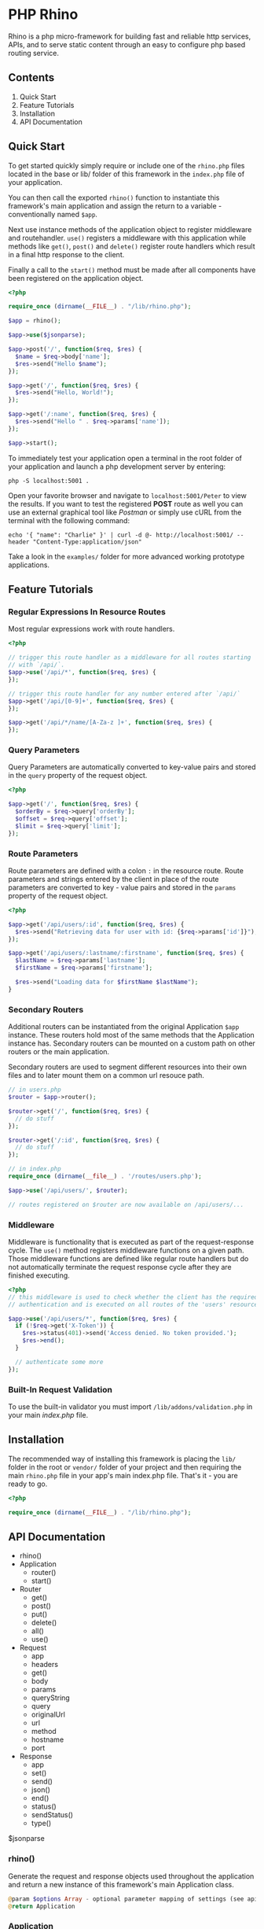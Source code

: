 * PHP Rhino
Rhino is a php micro-framework for building fast and reliable http services,
APIs, and to serve static content through an easy to configure php based
routing service.

** Contents

1. Quick Start
2. Feature Tutorials
3. Installation
4. API Documentation

** Quick Start
To get started quickly simply require or include one of the =rhino.php= files
located in the base or lib/ folder of this framework in the =index.php= file
of your application.

You can then call the exported =rhino()= function to instantiate this
framework's main application and assign the return to a variable -
conventionally named =$app=.

Next use instance methods of the application object to register middleware and
routehandler. =use()= registers a middleware with this application while
methods like =get()=, =post()= and =delete()= register route handlers which
result in a final http response to the client.

Finally a call to the =start()= method must be made after all components have
been registered on the application object.

#+BEGIN_SRC php
<?php

require_once (dirname(__FILE__) . "/lib/rhino.php");

$app = rhino();

$app->use($jsonparse);

$app->post('/', function($req, $res) {
  $name = $req->body['name'];
  $res->send("Hello $name");
});

$app->get('/', function($req, $res) {
  $res->send("Hello, World!");
});

$app->get('/:name', function($req, $res) {
  $res->send("Hello " . $req->params['name']);
});

$app->start();
#+END_SRC

To immediately test your application open a terminal in the root folder of your
application and launch a php development server by entering:
#+BEGIN_SRC
php -S localhost:5001 .
#+END_SRC
Open your favorite browser and navigate to =localhost:5001/Peter= to view the
results. If you want to test the registered *POST* route as well you can use an
external graphical tool like /Postman/ or simply use cURL from the terminal
with the following command:
#+BEGIN_SRC
echo '{ "name": "Charlie" }' | curl -d @- http://localhost:5001/ --header "Content-Type:application/json"
#+END_SRC

Take a look in the =examples/= folder for more advanced working prototype
applications.

** Feature Tutorials
*** Regular Expressions In Resource Routes
Most regular expressions work with route handlers.

#+BEGIN_SRC php
<?php

// trigger this route handler as a middleware for all routes starting
// with `/api/`.
$app->use('/api/*', function($req, $res) {
});

// trigger this route handler for any number entered after `/api/`
$app->get('/api/[0-9]+', function($req, $res) {
});

$app->get('/api/*/name/[A-Za-z ]+', function($req, $res) {
});
#+END_SRC

*** Query Parameters
Query Parameters are automatically converted to key-value pairs and
stored in the =query= property of the request object.

#+BEGIN_SRC php
<?php

$app->get('/', function($req, $res) {
  $orderBy = $req->query['orderBy'];
  $offset = $req->query['offset'];
  $limit = $req->query['limit'];
});
#+END_SRC

*** Route Parameters
Route parameters are defined with a colon =:= in the resource route.
Route parameters and strings entered by the client in place of the
route parameters are converted to key - value pairs and stored in the
=params= property of the request object.

#+BEGIN_SRC php
<?php

$app->get('/api/users/:id', function($req, $res) {
  $res->send("Retrieving data for user with id: {$req->params['id']}");
});

$app->get('/api/users/:lastname/:firstname', function($req, $res) {
  $lastName = $req->params['lastname'];
  $firstName = $req->params['firstname'];

  $res->send("Loading data for $firstName $lastName");
}
#+END_SRC

*** Secondary Routers
Additional routers can be instantiated from the original Application
=$app= instance. These routers hold most of the same methods that the
Application instance has. Secondary routers can be mounted on a
custom path on other routers or the main application.

Secondary routers are used to segment different resources into their own files
and to later mount them on a common url resouce path.

#+BEGIN_SRC php
// in users.php
$router = $app->router();

$router->get('/', function($req, $res) {
  // do stuff
});

$router->get('/:id', function($req, $res) {
  // do stuff
});

// in index.php
require_once (dirname(__file__) . '/routes/users.php');

$app->use('/api/users/', $router);

// routes registered on $router are now available on /api/users/...
#+END_SRC

*** Middleware
Middleware is functionality that is executed as part of the
request-response cycle.  The =use()= method registers middleware
functions on a given path. Those middleware functions are defined like
regular route handlers but do not automatically terminate the request
response cycle after they are finished executing.

#+BEGIN_SRC php
<?php
// this middleware is used to check whether the client has the required
// authentication and is executed on all routes of the 'users' resource.

$app->use('/api/users/*', function($req, $res) {
  if (!$req->get('X-Token')) {
    $res->status(401)->send('Access denied. No token provided.');
    $res->end();
  }

  // authenticate some more
});
#+END_SRC


*** Built-In Request Validation
To use the built-in validator you must import
=/lib/addons/validation.php= in your main /index.php/ file.

** Installation
The recommended way of installing this framework is placing the =lib/= folder
in the root or =vendor/= folder of your project and then requiring the main
=rhino.php= file in your app's main index.php file. That's it - you are ready
to go.

#+BEGIN_SRC php
<?php

require_once (dirname(__FILE__) . "/lib/rhino.php");
#+END_SRC

** API Documentation

- rhino()
- Application
  - router()
  - start()
- Router
  - get()
  - post()
  - put()
  - delete()
  - all()
  - use()
- Request
  - app
  - headers
  - get()
  - body
  - params
  - queryString
  - query
  - originalUrl
  - url
  - method
  - hostname
  - port
- Response
  - app
  - set()
  - send()
  - json()
  - end()
  - status()
  - sendStatus()
  - type()

$jsonparse


*** rhino()
Generate the request and response objects used throughout the application
and return a new instance of this framework's main Application class.

#+BEGIN_SRC php
    @param $options Array - optional parameter mapping of settings (see api docs)
    @return Application
#+END_SRC

*** Application
Application is a router that can register middleware and route handlers and
mount other routers. It inherits all methods and properties from the =Router=
class.

The Application class inherits two additional methods. One to start the
application by iterating over this applications route $queue and one to
generate a new router.


**** start(): void
Start this application.

Iterate over all registered route queue collections, match routes and
execute middleware and response callback functions.

**** router(): Router
Return a new router.

#+BEGIN_SRC php
    @return {Router} new router instance generated using this application.
#+END_SRC

*** Router
The Router serves as a collection to which route handlers, middleware and
other routers can be registered to.

The objects registered to this router are stored in the $queue collection.

This collection is traversed by the main collection until all matching
routes have been found or the request response cycle has been terminated.

Numerous functions to register routes to this router are available as
instance methods on this class.

Use the .use(), .get(), .post(), .put(), .delete(), and .all() methods
to register routes with a router. See the api documentation for examples.

**** use(...$args): void
Register the provided arguments with this router's routing $queue either
as middleware or as a router according to their data type.

Optionally a url string may be provided to specify the target route or
resource direction. If no url string is provided the root location will
be assumed as the default route.

#+BEGIN_SRC php
  @param $args Array - Array of a url string, closure functions or Router.
#+END_SRC

**** post, get, put, delete(...$args): void
Register provided arguments as middleware by calling the
`registerRouteHandler()` function with the appropriate http method.

#+BEGIN_SRC php
  @param $args Array - Array of a url string and closure functions.
#+END_SRC

**** all(...$args): void
Register provided arguments as middleware by calling the
`registerRouteHandler()` function with the appropriate http method.

#+BEGIN_SRC php
  @param $args Array - Array of a url string and closure functions.
#+END_SRC

*** Request
The Request class holds all relevant information about a received http
request and a method to conveniently retrieve http header values.

**** $app
A reference to the Application instance this Request belongs to.

**** $headers
ArrayMap of all http headers sent with this request.

**** get($header): string
Returns the specified HTTP request header field. Argument header names and
stored header keys are case-insensitive.

#+BEGIN_SRC php
  @param $header {string} - name of a http header.
  @return {string} return the value of a specific header or null if not set.
#+END_SRC

**** $body
The raw content of this request's payload or request body represented as a
string. The request body can be automatically parsed as JSON by registering the
built-in =$jsonparse= middleware on the desired routes.

**** $params
A map of route parameters to parameter values.

**** $queryString
Holds the query string sent with this request.

**** $query
A map of query string parameters to query string parameter values.

**** $originalUrl
The entire original recipient url used with this Request. Do not modify this
url.

**** $url
A copy of the original url. This field may be modified and used for app
internal routing by the programmer or third party middleware / plugins.

**** $method
The http method used to send this request.

**** $hostname
Name of the host that this Request is addressed to.

**** $port
The Port number that this Request is addressed to.

*** Response
The Response class provides useful methods to set http response codes, write
to the http response stream, and to break out of the request response cycle
by ending the http response.

**** $app
A reference to the Application instance this Request belongs to.

**** set($header, $value): Response
Set an http response header to a given value. This function can not be
used after the http response body has been written to.

#+BEGIN_SRC php
  @param $header {string} http header
  @param $value {string} http header value
  @return Response - a reference to this response object to allow chaining.
#+END_SRC

**** send($body): Response
Write a given string to the http response stream.

#+BEGIN_SRC php
  @param $body {string} text to write to the http response body.
  @return Response - a reference to this response object to allow chaining.
#+END_SRC

**** json($body): Response
Automatically convert an object, array or map to a json formatted string,
set the 'Content-Type' http header to 'application/json' and write the
string to the http response stream.

#+BEGIN_SRC php
  @param $body object - object, array or map
  @return Response - a reference to this Response object to allow chaining.
#+END_SRC

**** end(): void
End the http response by throwing a new EndResponse Exception.
The http output stream closes when this function is called.

**** status($code): Response
Set the http status code to the given value.

#+BEGIN_SRC php
  @param $code {int} http status code
  @return Response - a reference to this response object to allow chaining.
#+END_SRC

**** sendStatus($code): Response
Set the http status code to the given value and write the conventional
status message to the response body.

#+BEGIN_SRC php
  @param $code {int} http status code
  @return Response - a reference to this response object to allow chaining.
#+END_SRC
